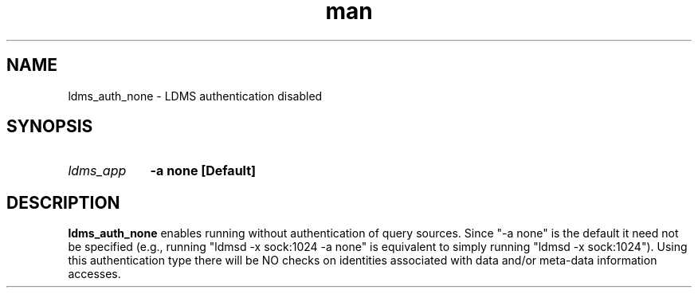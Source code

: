 .\" Manpage for ldms_auth_none
.\" Contact ovis-help@ca.sandia.gov to correct errors or typos.
.TH man 7 "28 Feb 2018" "v4" "ldms_auth_ovis"


.SH NAME
ldms_auth_none \- LDMS authentication disabled 


.SH SYNOPSIS
.HP
.I ldms_app
.BI "-a none [Default]"


.SH DESCRIPTION
.BR ldms_auth_none
enables running without authentication of query sources. Since "-a none"
is the default it need not be specified (e.g., running "ldmsd -x sock:1024 -a none"
is equivalent to simply running "ldmsd -x sock:1024"). Using this authentication 
type there will be NO checks on identities associated with data and/or meta-data
information accesses.

